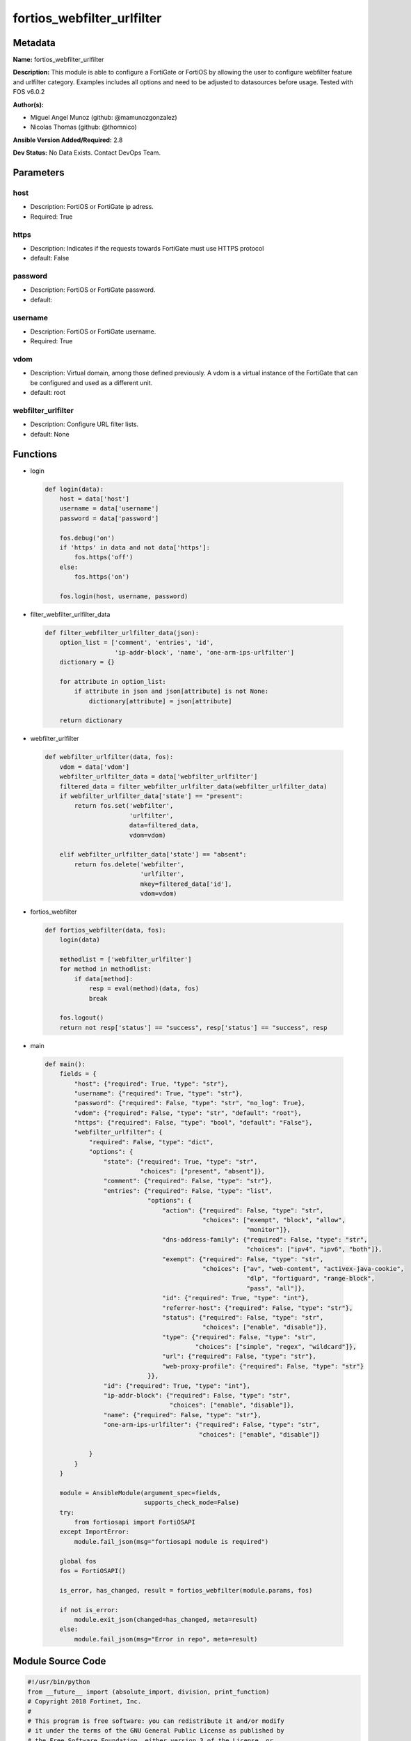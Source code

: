 ===========================
fortios_webfilter_urlfilter
===========================


Metadata
--------




**Name:** fortios_webfilter_urlfilter

**Description:** This module is able to configure a FortiGate or FortiOS by allowing the user to configure webfilter feature and urlfilter category. Examples includes all options and need to be adjusted to datasources before usage. Tested with FOS v6.0.2


**Author(s):** 

- Miguel Angel Munoz (github: @mamunozgonzalez)

- Nicolas Thomas (github: @thomnico)



**Ansible Version Added/Required:** 2.8

**Dev Status:** No Data Exists. Contact DevOps Team.

Parameters
----------

host
++++

- Description: FortiOS or FortiGate ip adress.

  

- Required: True

https
+++++

- Description: Indicates if the requests towards FortiGate must use HTTPS protocol

  

- default: False

password
++++++++

- Description: FortiOS or FortiGate password.

  

- default: 

username
++++++++

- Description: FortiOS or FortiGate username.

  

- Required: True

vdom
++++

- Description: Virtual domain, among those defined previously. A vdom is a virtual instance of the FortiGate that can be configured and used as a different unit.

  

- default: root

webfilter_urlfilter
+++++++++++++++++++

- Description: Configure URL filter lists.

  

- default: None




Functions
---------




- login

 .. code-block:: python

    def login(data):
        host = data['host']
        username = data['username']
        password = data['password']
    
        fos.debug('on')
        if 'https' in data and not data['https']:
            fos.https('off')
        else:
            fos.https('on')
    
        fos.login(host, username, password)
    
    

- filter_webfilter_urlfilter_data

 .. code-block:: python

    def filter_webfilter_urlfilter_data(json):
        option_list = ['comment', 'entries', 'id',
                       'ip-addr-block', 'name', 'one-arm-ips-urlfilter']
        dictionary = {}
    
        for attribute in option_list:
            if attribute in json and json[attribute] is not None:
                dictionary[attribute] = json[attribute]
    
        return dictionary
    
    

- webfilter_urlfilter

 .. code-block:: python

    def webfilter_urlfilter(data, fos):
        vdom = data['vdom']
        webfilter_urlfilter_data = data['webfilter_urlfilter']
        filtered_data = filter_webfilter_urlfilter_data(webfilter_urlfilter_data)
        if webfilter_urlfilter_data['state'] == "present":
            return fos.set('webfilter',
                           'urlfilter',
                           data=filtered_data,
                           vdom=vdom)
    
        elif webfilter_urlfilter_data['state'] == "absent":
            return fos.delete('webfilter',
                              'urlfilter',
                              mkey=filtered_data['id'],
                              vdom=vdom)
    
    

- fortios_webfilter

 .. code-block:: python

    def fortios_webfilter(data, fos):
        login(data)
    
        methodlist = ['webfilter_urlfilter']
        for method in methodlist:
            if data[method]:
                resp = eval(method)(data, fos)
                break
    
        fos.logout()
        return not resp['status'] == "success", resp['status'] == "success", resp
    
    

- main

 .. code-block:: python

    def main():
        fields = {
            "host": {"required": True, "type": "str"},
            "username": {"required": True, "type": "str"},
            "password": {"required": False, "type": "str", "no_log": True},
            "vdom": {"required": False, "type": "str", "default": "root"},
            "https": {"required": False, "type": "bool", "default": "False"},
            "webfilter_urlfilter": {
                "required": False, "type": "dict",
                "options": {
                    "state": {"required": True, "type": "str",
                              "choices": ["present", "absent"]},
                    "comment": {"required": False, "type": "str"},
                    "entries": {"required": False, "type": "list",
                                "options": {
                                    "action": {"required": False, "type": "str",
                                               "choices": ["exempt", "block", "allow",
                                                           "monitor"]},
                                    "dns-address-family": {"required": False, "type": "str",
                                                           "choices": ["ipv4", "ipv6", "both"]},
                                    "exempt": {"required": False, "type": "str",
                                               "choices": ["av", "web-content", "activex-java-cookie",
                                                           "dlp", "fortiguard", "range-block",
                                                           "pass", "all"]},
                                    "id": {"required": True, "type": "int"},
                                    "referrer-host": {"required": False, "type": "str"},
                                    "status": {"required": False, "type": "str",
                                               "choices": ["enable", "disable"]},
                                    "type": {"required": False, "type": "str",
                                             "choices": ["simple", "regex", "wildcard"]},
                                    "url": {"required": False, "type": "str"},
                                    "web-proxy-profile": {"required": False, "type": "str"}
                                }},
                    "id": {"required": True, "type": "int"},
                    "ip-addr-block": {"required": False, "type": "str",
                                      "choices": ["enable", "disable"]},
                    "name": {"required": False, "type": "str"},
                    "one-arm-ips-urlfilter": {"required": False, "type": "str",
                                              "choices": ["enable", "disable"]}
    
                }
            }
        }
    
        module = AnsibleModule(argument_spec=fields,
                               supports_check_mode=False)
        try:
            from fortiosapi import FortiOSAPI
        except ImportError:
            module.fail_json(msg="fortiosapi module is required")
    
        global fos
        fos = FortiOSAPI()
    
        is_error, has_changed, result = fortios_webfilter(module.params, fos)
    
        if not is_error:
            module.exit_json(changed=has_changed, meta=result)
        else:
            module.fail_json(msg="Error in repo", meta=result)
    
    



Module Source Code
------------------

.. code-block:: python

    #!/usr/bin/python
    from __future__ import (absolute_import, division, print_function)
    # Copyright 2018 Fortinet, Inc.
    #
    # This program is free software: you can redistribute it and/or modify
    # it under the terms of the GNU General Public License as published by
    # the Free Software Foundation, either version 3 of the License, or
    # (at your option) any later version.
    #
    # This program is distributed in the hope that it will be useful,
    # but WITHOUT ANY WARRANTY; without even the implied warranty of
    # MERCHANTABILITY or FITNESS FOR A PARTICULAR PURPOSE.  See the
    # GNU General Public License for more details.
    #
    # You should have received a copy of the GNU General Public License
    # along with this program.  If not, see <https://www.gnu.org/licenses/>.
    #
    # the lib use python logging can get it if the following is set in your
    # Ansible config.
    
    __metaclass__ = type
    
    ANSIBLE_METADATA = {'status': ['preview'],
                        'supported_by': 'community',
                        'metadata_version': '1.1'}
    
    DOCUMENTATION = '''
    ---
    module: fortios_webfilter_urlfilter
    short_description: Configure URL filter lists.
    description:
        - This module is able to configure a FortiGate or FortiOS by
          allowing the user to configure webfilter feature and urlfilter category.
          Examples includes all options and need to be adjusted to datasources before usage.
          Tested with FOS v6.0.2
    version_added: "2.8"
    author:
        - Miguel Angel Munoz (@mamunozgonzalez)
        - Nicolas Thomas (@thomnico)
    notes:
        - Requires fortiosapi library developed by Fortinet
        - Run as a local_action in your playbook
    requirements:
        - fortiosapi>=0.9.8
    options:
        host:
           description:
                - FortiOS or FortiGate ip adress.
           required: true
        username:
            description:
                - FortiOS or FortiGate username.
            required: true
        password:
            description:
                - FortiOS or FortiGate password.
            default: ""
        vdom:
            description:
                - Virtual domain, among those defined previously. A vdom is a
                  virtual instance of the FortiGate that can be configured and
                  used as a different unit.
            default: root
        https:
            description:
                - Indicates if the requests towards FortiGate must use HTTPS
                  protocol
            type: bool
            default: false
        webfilter_urlfilter:
            description:
                - Configure URL filter lists.
            default: null
            suboptions:
                state:
                    description:
                        - Indicates whether to create or remove the object
                    choices:
                        - present
                        - absent
                comment:
                    description:
                        - Optional comments.
                entries:
                    description:
                        - URL filter entries.
                    suboptions:
                        action:
                            description:
                                - Action to take for URL filter matches.
                            choices:
                                - exempt
                                - block
                                - allow
                                - monitor
                        dns-address-family:
                            description:
                                - Resolve IPv4 address, IPv6 address, or both from DNS server.
                            choices:
                                - ipv4
                                - ipv6
                                - both
                        exempt:
                            description:
                                - If action is set to exempt, select the security profile operations that exempt URLs skip. Separate multiple options with a space.
                            choices:
                                - av
                                - web-content
                                - activex-java-cookie
                                - dlp
                                - fortiguard
                                - range-block
                                - pass
                                - all
                        id:
                            description:
                                - Id.
                            required: true
                        referrer-host:
                            description:
                                - Referrer host name.
                        status:
                            description:
                                - Enable/disable this URL filter.
                            choices:
                                - enable
                                - disable
                        type:
                            description:
                                - Filter type (simple, regex, or wildcard).
                            choices:
                                - simple
                                - regex
                                - wildcard
                        url:
                            description:
                                - URL to be filtered.
                        web-proxy-profile:
                            description:
                                - Web proxy profile. Source web-proxy.profile.name.
                id:
                    description:
                        - ID.
                    required: true
                ip-addr-block:
                    description:
                        - Enable/disable blocking URLs when the hostname appears as an IP address.
                    choices:
                        - enable
                        - disable
                name:
                    description:
                        - Name of URL filter list.
                one-arm-ips-urlfilter:
                    description:
                        - Enable/disable DNS resolver for one-arm IPS URL filter operation.
                    choices:
                        - enable
                        - disable
    '''
    
    EXAMPLES = '''
    - hosts: localhost
      vars:
       host: "192.168.122.40"
       username: "admin"
       password: ""
       vdom: "root"
      tasks:
      - name: Configure URL filter lists.
        fortios_webfilter_urlfilter:
          host:  "{{ host }}"
          username: "{{ username }}"
          password: "{{ password }}"
          vdom:  "{{ vdom }}"
          webfilter_urlfilter:
            state: "present"
            comment: "Optional comments."
            entries:
             -
                action: "exempt"
                dns-address-family: "ipv4"
                exempt: "av"
                id:  "8"
                referrer-host: "myhostname"
                status: "enable"
                type: "simple"
                url: "myurl.com"
                web-proxy-profile: "<your_own_value> (source web-proxy.profile.name)"
            id:  "14"
            ip-addr-block: "enable"
            name: "default_name_16"
            one-arm-ips-urlfilter: "enable"
    '''
    
    RETURN = '''
    build:
      description: Build number of the fortigate image
      returned: always
      type: string
      sample: '1547'
    http_method:
      description: Last method used to provision the content into FortiGate
      returned: always
      type: string
      sample: 'PUT'
    http_status:
      description: Last result given by FortiGate on last operation applied
      returned: always
      type: string
      sample: "200"
    mkey:
      description: Master key (id) used in the last call to FortiGate
      returned: success
      type: string
      sample: "key1"
    name:
      description: Name of the table used to fulfill the request
      returned: always
      type: string
      sample: "urlfilter"
    path:
      description: Path of the table used to fulfill the request
      returned: always
      type: string
      sample: "webfilter"
    revision:
      description: Internal revision number
      returned: always
      type: string
      sample: "17.0.2.10658"
    serial:
      description: Serial number of the unit
      returned: always
      type: string
      sample: "FGVMEVYYQT3AB5352"
    status:
      description: Indication of the operation's result
      returned: always
      type: string
      sample: "success"
    vdom:
      description: Virtual domain used
      returned: always
      type: string
      sample: "root"
    version:
      description: Version of the FortiGate
      returned: always
      type: string
      sample: "v5.6.3"
    
    '''
    
    from ansible.module_utils.basic import AnsibleModule
    
    fos = None
    
    
    def login(data):
        host = data['host']
        username = data['username']
        password = data['password']
    
        fos.debug('on')
        if 'https' in data and not data['https']:
            fos.https('off')
        else:
            fos.https('on')
    
        fos.login(host, username, password)
    
    
    def filter_webfilter_urlfilter_data(json):
        option_list = ['comment', 'entries', 'id',
                       'ip-addr-block', 'name', 'one-arm-ips-urlfilter']
        dictionary = {}
    
        for attribute in option_list:
            if attribute in json and json[attribute] is not None:
                dictionary[attribute] = json[attribute]
    
        return dictionary
    
    
    def webfilter_urlfilter(data, fos):
        vdom = data['vdom']
        webfilter_urlfilter_data = data['webfilter_urlfilter']
        filtered_data = filter_webfilter_urlfilter_data(webfilter_urlfilter_data)
        if webfilter_urlfilter_data['state'] == "present":
            return fos.set('webfilter',
                           'urlfilter',
                           data=filtered_data,
                           vdom=vdom)
    
        elif webfilter_urlfilter_data['state'] == "absent":
            return fos.delete('webfilter',
                              'urlfilter',
                              mkey=filtered_data['id'],
                              vdom=vdom)
    
    
    def fortios_webfilter(data, fos):
        login(data)
    
        methodlist = ['webfilter_urlfilter']
        for method in methodlist:
            if data[method]:
                resp = eval(method)(data, fos)
                break
    
        fos.logout()
        return not resp['status'] == "success", resp['status'] == "success", resp
    
    
    def main():
        fields = {
            "host": {"required": True, "type": "str"},
            "username": {"required": True, "type": "str"},
            "password": {"required": False, "type": "str", "no_log": True},
            "vdom": {"required": False, "type": "str", "default": "root"},
            "https": {"required": False, "type": "bool", "default": "False"},
            "webfilter_urlfilter": {
                "required": False, "type": "dict",
                "options": {
                    "state": {"required": True, "type": "str",
                              "choices": ["present", "absent"]},
                    "comment": {"required": False, "type": "str"},
                    "entries": {"required": False, "type": "list",
                                "options": {
                                    "action": {"required": False, "type": "str",
                                               "choices": ["exempt", "block", "allow",
                                                           "monitor"]},
                                    "dns-address-family": {"required": False, "type": "str",
                                                           "choices": ["ipv4", "ipv6", "both"]},
                                    "exempt": {"required": False, "type": "str",
                                               "choices": ["av", "web-content", "activex-java-cookie",
                                                           "dlp", "fortiguard", "range-block",
                                                           "pass", "all"]},
                                    "id": {"required": True, "type": "int"},
                                    "referrer-host": {"required": False, "type": "str"},
                                    "status": {"required": False, "type": "str",
                                               "choices": ["enable", "disable"]},
                                    "type": {"required": False, "type": "str",
                                             "choices": ["simple", "regex", "wildcard"]},
                                    "url": {"required": False, "type": "str"},
                                    "web-proxy-profile": {"required": False, "type": "str"}
                                }},
                    "id": {"required": True, "type": "int"},
                    "ip-addr-block": {"required": False, "type": "str",
                                      "choices": ["enable", "disable"]},
                    "name": {"required": False, "type": "str"},
                    "one-arm-ips-urlfilter": {"required": False, "type": "str",
                                              "choices": ["enable", "disable"]}
    
                }
            }
        }
    
        module = AnsibleModule(argument_spec=fields,
                               supports_check_mode=False)
        try:
            from fortiosapi import FortiOSAPI
        except ImportError:
            module.fail_json(msg="fortiosapi module is required")
    
        global fos
        fos = FortiOSAPI()
    
        is_error, has_changed, result = fortios_webfilter(module.params, fos)
    
        if not is_error:
            module.exit_json(changed=has_changed, meta=result)
        else:
            module.fail_json(msg="Error in repo", meta=result)
    
    
    if __name__ == '__main__':
        main()


